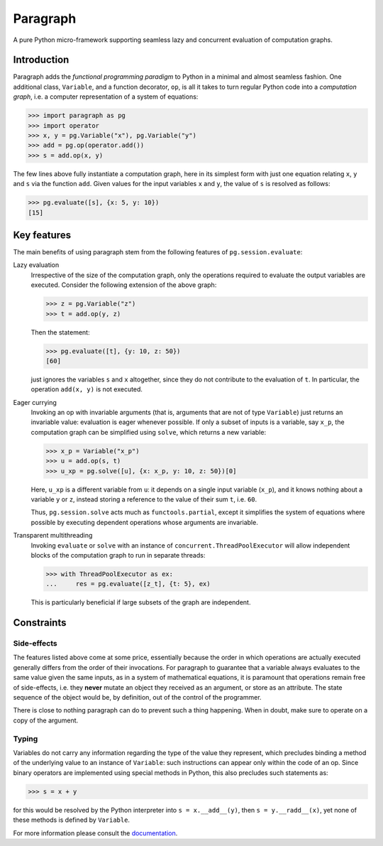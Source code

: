 Paragraph
=========

A pure Python micro-framework supporting seamless lazy and concurrent evaluation of computation graphs.

.. image:: https://img.shields.io/pypi/v/paragraph.svg
    :target: https://pypi.org/project/paragraph/

.. image:: https://img.shields.io/pypi/pyversions/paragraph.svg
    :target: https://pypi.org/project/paragraph/

.. image:: https://travis-ci.org/Othoz/paragraph.svg?branch=master
    :target: https://travis-ci.org/Othoz/paragraph

.. image:: https://readthedocs.org/projects/paragraph/badge/?version=latest
    :target: https://paragraph.readthedocs.io/en/latest/?badge=latest

.. image:: https://api.codacy.com/project/badge/Coverage/9797bcf310104a38ab46098d366d9606
    :target: https://www.codacy.com/manual/Othoz/paragraph?utm_source=github.com&amp;utm_medium=referral&amp;utm_content=Othoz/paragraph&amp;utm_campaign=Badge_Coverage

.. image:: https://api.codacy.com/project/badge/Grade/9797bcf310104a38ab46098d366d9606
    :target: https://www.codacy.com/manual/Othoz/paragraph?utm_source=github.com&amp;utm_medium=referral&amp;utm_content=Othoz/paragraph&amp;utm_campaign=Badge_Grade


Introduction
''''''''''''

Paragraph adds the *functional programming paradigm* to Python in a minimal and almost seamless fashion. One additional class, ``Variable``, and a
function decorator, ``op``, is all it takes to turn regular Python code into a *computation graph*, i.e. a computer representation of a system of
equations:

>>> import paragraph as pg
>>> import operator
>>> x, y = pg.Variable("x"), pg.Variable("y")
>>> add = pg.op(operator.add())
>>> s = add.op(x, y)


The few lines above fully instantiate a computation graph, here in its simplest form with just one equation relating ``x``, ``y`` and ``s`` via the function
``add``. Given values for the input variables ``x`` and ``y``, the value of ``s`` is resolved as follows:

>>> pg.evaluate([s], {x: 5, y: 10})
[15]


Key features
''''''''''''

The main benefits of using paragraph stem from the following features of ``pg.session.evaluate``:

Lazy evaluation
  Irrespective of the size of the computation graph, only the operations required to evaluate the output variables are executed. Consider the following
  extension of the above graph:

  >>> z = pg.Variable("z")
  >>> t = add.op(y, z)

  Then the statement:

  >>> pg.evaluate([t], {y: 10, z: 50})
  [60]

  just ignores the variables ``s`` and ``x`` altogether, since they do not contribute to the evaluation of ``t``. In particular, the operation ``add(x, y)``
  is not executed.


Eager currying
  Invoking an op with invariable arguments (that is, arguments that are not of type ``Variable``) just returns an invariable value: evaluation is
  eager whenever possible. If only a subset of inputs is a variable, say ``x_p``, the computation graph can be simplified using ``solve``, which returns a new
  variable:
  
  >>> x_p = Variable("x_p")
  >>> u = add.op(s, t)
  >>> u_xp = pg.solve([u], {x: x_p, y: 10, z: 50})[0]
  
  Here, ``u_xp`` is a different variable from ``u``: it depends on a single input variable (``x_p``), and it knows nothing about a variable ``y`` or ``z``,
  instead storing a reference to the value of their sum ``t``, i.e. ``60``.

  Thus, ``pg.session.solve`` acts much as ``functools.partial``, except it simplifies the system of equations where possible by executing dependent
  operations whose arguments are invariable.

Transparent multithreading
  Invoking ``evaluate`` or ``solve`` with an instance of ``concurrent.ThreadPoolExecutor`` will allow independent blocks of the computation graph to run in
  separate threads:

  >>> with ThreadPoolExecutor as ex:
  ...     res = pg.evaluate([z_t], {t: 5}, ex)

  This is particularly beneficial if large subsets of the graph are independent.


Constraints
'''''''''''

Side-effects
------------

The features listed above come at some price, essentially because the order in which operations are actually executed generally differs from the order of
their invocations. For paragraph to guarantee that a variable always evaluates to the same value given the same inputs, as in a system of mathematical
equations, it is paramount that operations remain free of side-effects, i.e. they **never** mutate an object they received as an argument, or store as an
attribute. The state sequence of the object would be, by definition, out of the control of the programmer.

There is close to nothing paragraph can do to prevent such a thing happening. When in doubt, make sure to operate on a copy of the argument.

Typing
------

Variables do not carry any information regarding the type of the value they represent, which precludes binding a method of the underlying value to an
instance of ``Variable``: such instructions can appear only within the code of an op. Since binary operators are implemented using special methods in
Python, this also precludes such statements as:

>>> s = x + y

for this would be resolved by the Python interpreter into ``s = x.__add__(y)``, then ``s = y.__radd__(x)``, yet none of these methods is defined by
``Variable``.

For more information please consult the `documentation <http://paragraph.readthedocs.io>`_.
